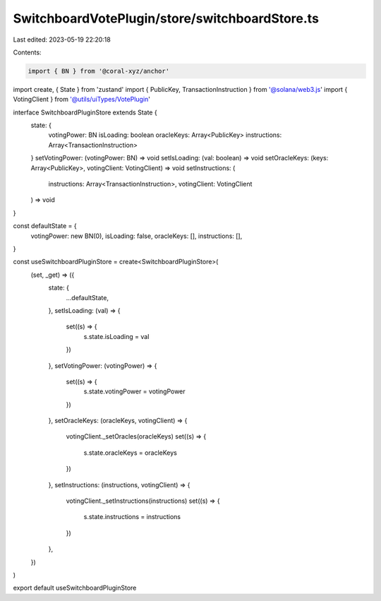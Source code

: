 SwitchboardVotePlugin/store/switchboardStore.ts
===============================================

Last edited: 2023-05-19 22:20:18

Contents:

.. code-block:: ts

    import { BN } from '@coral-xyz/anchor'
import create, { State } from 'zustand'
import { PublicKey, TransactionInstruction } from '@solana/web3.js'
import { VotingClient } from '@utils/uiTypes/VotePlugin'

interface SwitchboardPluginStore extends State {
  state: {
    votingPower: BN
    isLoading: boolean
    oracleKeys: Array<PublicKey>
    instructions: Array<TransactionInstruction>
  }
  setVotingPower: (votingPower: BN) => void
  setIsLoading: (val: boolean) => void
  setOracleKeys: (keys: Array<PublicKey>, votingClient: VotingClient) => void
  setInstructions: (
    instructions: Array<TransactionInstruction>,
    votingClient: VotingClient
  ) => void
}

const defaultState = {
  votingPower: new BN(0),
  isLoading: false,
  oracleKeys: [],
  instructions: [],
}

const useSwitchboardPluginStore = create<SwitchboardPluginStore>(
  (set, _get) => ({
    state: {
      ...defaultState,
    },
    setIsLoading: (val) => {
      set((s) => {
        s.state.isLoading = val
      })
    },
    setVotingPower: (votingPower) => {
      set((s) => {
        s.state.votingPower = votingPower
      })
    },
    setOracleKeys: (oracleKeys, votingClient) => {
      votingClient._setOracles(oracleKeys)
      set((s) => {
        s.state.oracleKeys = oracleKeys
      })
    },
    setInstructions: (instructions, votingClient) => {
      votingClient._setInstructions(instructions)
      set((s) => {
        s.state.instructions = instructions
      })
    },
  })
)

export default useSwitchboardPluginStore


